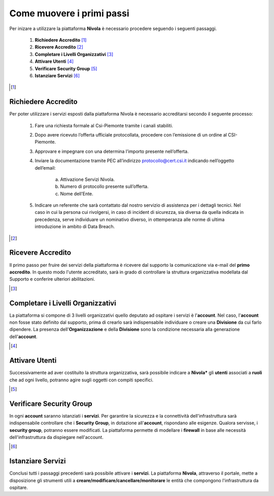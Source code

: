 .. _Come_muovere_primi_passi:

**Come muovere i primi passi**
******************************

Per inizare a utilizzare la piattaforma **Nivola**
è necessario procedere seguendo i seguenti passaggi.

    1. **Richiedere Accredito** [1]_
    2. **Ricevere Accredito** [2]_
    3. **Completare i Livelli Organizzativi** [3]_
    4. **Attivare Utenti** [4]_
    5. **Verificare Security Group** [5]_
    6. **Istanziare Servizi** [6]_


.. image:: img/Primi_Passi.png



.. [1]

**Richiedere Accredito**
======================

Per poter utilizzare i servizi esposti dalla piattaforma Nivola è necessario accreditarsi secondo il seguente processo:


    1. Fare  una richiesta formale al Csi-Piemonte tramite i canali stabiliti.
    2. Dopo avere ricevuto l’offerta ufficiale protocollata, procedere
       con l’emissione di un ordine al CSI-Piemonte.
    3. Approvare e impegnare con una determina l’importo presente nell’offerta.
    4. Inviare la documentazione tramite PEC all’indirizzo protocollo@cert.csi.it
       indicando nell’oggetto dell’email:
        a) Attivazione Servizi Nivola.
        b) Numero di protocollo presente sull’offerta.
        c) Nome dell’Ente.
    5. Indicare un referente che sarà contattato dal nostro servizio di assistenza per i dettagli tecnici. Nel caso in cui  la persona cui rivolgersi, in caso di incident di sicurezza, sia diversa da quella indicata in precedenza, serve individuare un nominativo diverso, in ottemperanza alle norme di ultima introduzione in ambito di Data Breach.


.. image:: img/Richiesta_accredito.png



.. [2]

**Ricevere Accredito**
======================

Il primo passo per fruire dei servizi della piattaforma
è ricevere dal supporto la comunicazione via e-mail del **primo accredito**.
In questo modo l'utente accreditato,
sarà in grado di controllare la struttura organizzativa modellata dal Supporto e
conferire ulteriori abilitazioni.



.. [3]

**Completare i Livelli Organizzativi**
======================================

La piattaforma si compone di 3 livelli organizzativi quello deputato ad ospitare i servizi è
l'**account**.  Nel caso, l'**account** non fosse stato definito dal supporto, prima di crearlo sarà indispensabile
individuare o creare una **Divisione** da cui farlo dipendere. La presenza dell'**Organizzazione**
e della **Divisione** sono la condizione necessaria alla generazione dell'**account**.


.. [4]

**Attivare Utenti**
===================

Successivamente ad aver costituito la struttura organizzativa,
sarà possibile indicare a **Nivola*** gli **utenti** associati a **ruoli**
che ad ogni livello, potranno agire sugli oggetti con compiti specifici.

.. [5]

**Verificare Security Group**
=============================

In ogni **account** saranno istanziati i **servizi**. Per garantire la sicurezza e la connettività
dell'infrastruttura sarà indispensabile controllare che i **Security Group**, in dotazione all'**account**, rispondano
alle esigenze. Qualora servisse, i **security group**, potranno essere modificati. La piattaforma
permette di modellare i **firewall** in base alle necessità
dell'infrastruttura da dispiegare nell'account.


.. [6]

**Istanziare Servizi**
======================
Conclusi tutti i passaggi precedenti sarà possibile attivare i **servizi**. La piattaforma **Nivola**,
attraverso il portale, mette a disposizione gli strumenti utili a
**creare/modificare/cancellare/monitorare** le entità che compongono l'infrastruttura
da ospitare.




